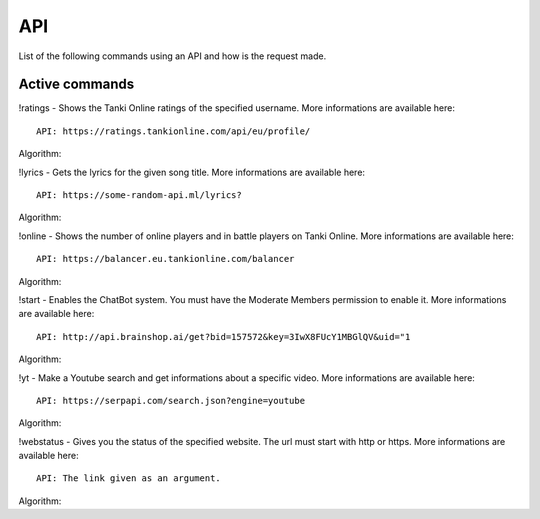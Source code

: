 API
===

List of the following commands using an API and how is the request made.

Active commands
---------------

!ratings - Shows the Tanki Online ratings of the specified username. More informations are available here::

   API: https://ratings.tankionline.com/api/eu/profile/

Algorithm: 


!lyrics - Gets the lyrics for the given song title. More informations are available here::

   API: https://some-random-api.ml/lyrics?

Algorithm:


!online - Shows the number of online players and in battle players on Tanki Online. More informations are available here::

   API: https://balancer.eu.tankionline.com/balancer

Algorithm:


!start -  Enables the ChatBot system. You must have the Moderate Members permission to enable it. More informations are available here::

   API: http://api.brainshop.ai/get?bid=157572&key=3IwX8FUcY1MBGlQV&uid="1

Algorithm:


!yt -  Make a Youtube search and get informations about a specific video. More informations are available here::

   API: https://serpapi.com/search.json?engine=youtube

Algorithm:


!webstatus - Gives you the status of the specified website. The url must start with http or https. More informations are available here::

   API: The link given as an argument.

Algorithm:


.. autosummary::
   :toctree: generated

   lumache

